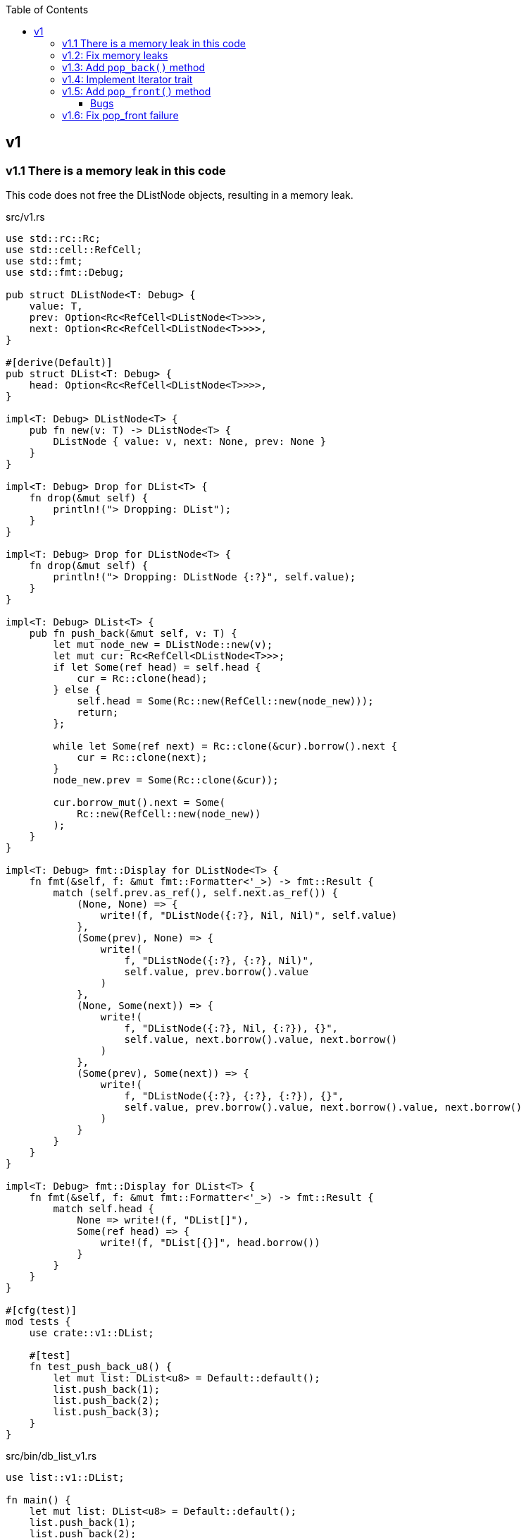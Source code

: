 ifndef::leveloffset[]
:toc: left
:toclevels: 3
:icons: font
endif::[]

== v1

=== v1.1 There is a memory leak in this code

This code does not free the DListNode objects, resulting in a memory leak.

[source,rust]
.src/v1.rs
----
use std::rc::Rc;
use std::cell::RefCell;
use std::fmt;
use std::fmt::Debug;

pub struct DListNode<T: Debug> {
    value: T,
    prev: Option<Rc<RefCell<DListNode<T>>>>,
    next: Option<Rc<RefCell<DListNode<T>>>>,
}

#[derive(Default)]
pub struct DList<T: Debug> {
    head: Option<Rc<RefCell<DListNode<T>>>>,
}

impl<T: Debug> DListNode<T> {
    pub fn new(v: T) -> DListNode<T> {
        DListNode { value: v, next: None, prev: None }
    }
}

impl<T: Debug> Drop for DList<T> {
    fn drop(&mut self) {
        println!("> Dropping: DList");
    }
}

impl<T: Debug> Drop for DListNode<T> {
    fn drop(&mut self) {
        println!("> Dropping: DListNode {:?}", self.value);
    }
}

impl<T: Debug> DList<T> {
    pub fn push_back(&mut self, v: T) {
        let mut node_new = DListNode::new(v);
        let mut cur: Rc<RefCell<DListNode<T>>>;
        if let Some(ref head) = self.head {
            cur = Rc::clone(head);
        } else {
            self.head = Some(Rc::new(RefCell::new(node_new)));
            return;
        };

        while let Some(ref next) = Rc::clone(&cur).borrow().next {
            cur = Rc::clone(next);
        }
        node_new.prev = Some(Rc::clone(&cur));

        cur.borrow_mut().next = Some(
            Rc::new(RefCell::new(node_new))
        );
    }
}

impl<T: Debug> fmt::Display for DListNode<T> {
    fn fmt(&self, f: &mut fmt::Formatter<'_>) -> fmt::Result {
        match (self.prev.as_ref(), self.next.as_ref()) {
            (None, None) => {
                write!(f, "DListNode({:?}, Nil, Nil)", self.value)
            },
            (Some(prev), None) => {
                write!(
                    f, "DListNode({:?}, {:?}, Nil)",
                    self.value, prev.borrow().value
                )
            },
            (None, Some(next)) => {
                write!(
                    f, "DListNode({:?}, Nil, {:?}), {}",
                    self.value, next.borrow().value, next.borrow()
                )
            },
            (Some(prev), Some(next)) => {
                write!(
                    f, "DListNode({:?}, {:?}, {:?}), {}",
                    self.value, prev.borrow().value, next.borrow().value, next.borrow()
                )
            }
        }
    }
}

impl<T: Debug> fmt::Display for DList<T> {
    fn fmt(&self, f: &mut fmt::Formatter<'_>) -> fmt::Result {
        match self.head {
            None => write!(f, "DList[]"),
            Some(ref head) => {
                write!(f, "DList[{}]", head.borrow())
            }
        }
    }
}

#[cfg(test)]
mod tests {
    use crate::v1::DList;

    #[test]
    fn test_push_back_u8() {
        let mut list: DList<u8> = Default::default();
        list.push_back(1);
        list.push_back(2);
        list.push_back(3);
    }
}
----

[source,rust]
.src/bin/db_list_v1.rs
----
use list::v1::DList;

fn main() {
    let mut list: DList<u8> = Default::default();
    list.push_back(1);
    list.push_back(2);
    list.push_back(3);
    println!("{}", list);
}
----

[source,console]
.Results
----
$ cargo run --bin db_list_v1
   Compiling doubly-linked-list v0.1.0 (.../doubly-linked-list)
    Finished dev [unoptimized + debuginfo] target(s) in 1.41s
     Running `.../target/debug/db_list_v1`
DList[DListNode(1, Nil, 2), DListNode(2, 1, 3), DListNode(3, 2, Nil)]
> Dropping: DList
----

=== v1.2: Fix memory leaks

[source,diff]
.src/v1.rs
----
@@ -1,11 +1,12 @@
 use std::rc::Rc;
+use std::rc::Weak;
 use std::cell::RefCell;
 use std::fmt;
 use std::fmt::Debug;

 pub struct DListNode<T: Debug> {
     value: T,
-    prev: Option<Rc<RefCell<DListNode<T>>>>,
+    prev: Option<Weak<RefCell<DListNode<T>>>>,
     next: Option<Rc<RefCell<DListNode<T>>>>,
 }

@@ -46,7 +47,7 @@ impl<T: Debug> DList<T> {
         while let Some(ref next) = Rc::clone(&cur).borrow().next {
             cur = Rc::clone(next);
         }
-        node_new.prev = Some(Rc::clone(&cur));
+        node_new.prev = Some(Rc::downgrade(&cur));

         cur.borrow_mut().next = Some(
             Rc::new(RefCell::new(node_new))
@@ -63,7 +64,8 @@ impl<T: Debug> fmt::Display for DListNode<T> {
             (Some(prev), None) => {
                 write!(
                     f, "DListNode({:?}, {:?}, Nil)",
-                    self.value, prev.borrow().value
+                    self.value,
+                    Rc::clone(&prev.upgrade().unwrap()).borrow().value
                 )
             },
             (None, Some(next)) => {
@@ -75,7 +77,10 @@ impl<T: Debug> fmt::Display for DListNode<T> {
             (Some(prev), Some(next)) => {
                 write!(
                     f, "DListNode({:?}, {:?}, {:?}), {}",
-                    self.value, prev.borrow().value, next.borrow().value, next.borrow()
+                    self.value,
+                    Rc::clone(&prev.upgrade().unwrap()).borrow().value,
+                    next.borrow().value,
+                    next.borrow()
                 )
             }
         }
----

[source,rust]
.src/v1.rs
----
use std::rc::Rc;
use std::rc::Weak;
use std::cell::RefCell;
use std::fmt;
use std::fmt::Debug;

pub struct DListNode<T: Debug> {
    value: T,
    prev: Option<Weak<RefCell<DListNode<T>>>>,
    next: Option<Rc<RefCell<DListNode<T>>>>,
}

#[derive(Default)]
pub struct DList<T: Debug> {
    head: Option<Rc<RefCell<DListNode<T>>>>,
}

impl<T: Debug> DListNode<T> {
    pub fn new(v: T) -> DListNode<T> {
        DListNode { value: v, next: None, prev: None }
    }
}

impl<T: Debug> Drop for DList<T> {
    fn drop(&mut self) {
        println!("> Dropping: DList");
    }
}

impl<T: Debug> Drop for DListNode<T> {
    fn drop(&mut self) {
        println!("> Dropping: DListNode {:?}", self.value);
    }
}

impl<T: Debug> DList<T> {
    pub fn push_back(&mut self, v: T) {
        let mut node_new = DListNode::new(v);
        let mut cur: Rc<RefCell<DListNode<T>>>;
        if let Some(ref head) = self.head {
            cur = Rc::clone(head);
        } else {
            self.head = Some(Rc::new(RefCell::new(node_new)));
            return;
        };

        while let Some(ref next) = Rc::clone(&cur).borrow().next {
            cur = Rc::clone(next);
        }
        node_new.prev = Some(Rc::downgrade(&cur));

        cur.borrow_mut().next = Some(
            Rc::new(RefCell::new(node_new))
        );
    }
}

impl<T: Debug> fmt::Display for DListNode<T> {
    fn fmt(&self, f: &mut fmt::Formatter<'_>) -> fmt::Result {
        match (self.prev.as_ref(), self.next.as_ref()) {
            (None, None) => {
                write!(f, "DListNode({:?}, Nil, Nil)", self.value)
            },
            (Some(prev), None) => {
                write!(
                    f, "DListNode({:?}, {:?}, Nil)",
                    self.value,
                    Rc::clone(&prev.upgrade().unwrap()).borrow().value
                )
            },
            (None, Some(next)) => {
                write!(
                    f, "DListNode({:?}, Nil, {:?}), {}",
                    self.value, next.borrow().value, next.borrow()
                )
            },
            (Some(prev), Some(next)) => {
                write!(
                    f, "DListNode({:?}, {:?}, {:?}), {}",
                    self.value,
                    Rc::clone(&prev.upgrade().unwrap()).borrow().value,
                    next.borrow().value,
                    next.borrow()
                )
            }
        }
    }
}

impl<T: Debug> fmt::Display for DList<T> {
    fn fmt(&self, f: &mut fmt::Formatter<'_>) -> fmt::Result {
        match self.head {
            None => write!(f, "DList[]"),
            Some(ref head) => {
                write!(f, "DList[{}]", head.borrow())
            }
        }
    }
}

#[cfg(test)]
mod tests {
    use crate::v1::DList;

    #[test]
    fn test_push_back_u8() {
        let mut list: DList<u8> = Default::default();
        list.push_back(1);
        list.push_back(2);
        list.push_back(3);
    }
}
----

[source,console]
.Results
----
$ cargo run --bin db_list_v1
   Compiling doubly-linked-list v0.1.0 (.../doubly-linked-list)
    Finished dev [unoptimized + debuginfo] target(s) in 2.05s
     Running `.../target/debug/db_list_v1`
DList[DListNode(1, Nil, 2), DListNode(2, 1, 3), DListNode(3, 2, Nil)]
> Dropping: DList
> Dropping: DListNode 1
> Dropping: DListNode 2
> Dropping: DListNode 3
----

=== v1.3: Add `pop_back()` method

[source,diff]
----
@@ -55,6 +55,32 @@ impl<T: Debug> DList<T> {
     }
 }

+impl<T: Debug + Clone> DList<T> {
+    pub fn pop_back(&mut self) -> Option<T> {
+        let mut cur: Rc<RefCell<DListNode<T>>>;
+        if let Some(ref head) = self.head {
+            cur = Rc::clone(head);
+        } else {
+            return None;
+        };
+
+        while let Some(ref next) = Rc::clone(&cur).borrow().next {
+            cur = Rc::clone(next);
+        }
+
+        if let Some(prev) = &Rc::clone(&cur).borrow_mut().prev {
+            prev.upgrade().unwrap().borrow_mut().next = None;
+        } else {
+            self.head = None;
+        }
+
+        assert_eq!(Rc::strong_count(&cur), 1);
+        assert_eq!(Rc::weak_count(&cur), 0);
+        let last: DListNode<T> = Rc::try_unwrap(cur).ok().unwrap().into_inner();
+        Some(last.value.clone())
+    }
+}
+
----

[source,console]
.Results
----
$ cargo run --bin db_list_v1
   Compiling doubly-linked-list v0.1.0 (.../doubly-linked-list)
    Finished dev [unoptimized + debuginfo] target(s) in 2.37s
     Running `.../target/debug/db_list_v1`
DList[DListNode(1, Nil, 2), DListNode(2, 1, 3), DListNode(3, 2, Nil)]
> Dropping: DListNode 3
DList[DListNode(1, Nil, 2), DListNode(2, 1, Nil)]
> Dropping: DListNode 2
DList[DListNode(1, Nil, Nil)]
> Dropping: DListNode 1
DList[]
> Dropping: DList
----

=== v1.4: Implement Iterator trait

[source,diff]
----
@@ -105,6 +105,30 @@ impl<T: Debug + Clone> DList<T> {
     }
 }

+impl<T: Debug> DList<T> {
+    /// # Examples
+    ///
+    /// ```
+    /// use list::v1::DList;
+    /// let mut list: DList<u8> = Default::default();
+    /// list.push_back(1);
+    /// list.push_back(2);
+    /// let mut iter = list.iter();
+    /// assert_eq!(iter.next(), Some(1));
+    /// assert_eq!(iter.next(), Some(2));
+    /// assert_eq!(iter.next(), None);
+    /// ```
+    pub fn iter(&self) -> DListIterator<T> {
+        if let Some(ref head) = self.head {
+            DListIterator {
+                cur: Some(Rc::downgrade(&Rc::clone(head)))
+            }
+        } else {
+            DListIterator { cur: None }
+        }
+    }
+}
+
 impl<T: Debug> Drop for DList<T> {
     fn drop(&mut self) {
         println!("> Dropping: DList");
@@ -122,6 +146,33 @@ impl<T: Debug> fmt::Display for DList<T> {
     }
 }

+pub struct DListIterator<T: Debug> {
+    cur: Option<Weak<RefCell<DListNode<T>>>>
+}
+
+impl<T: Clone + Debug> Iterator for DListIterator<T> {
+    type Item = T;
+    fn next(&mut self) -> Option<Self::Item> {
+        let cur_weak = match self.cur {
+            Some(ref cur_weak) => cur_weak,
+            None => return None,
+        };
+
+        let cur_strong = match cur_weak.upgrade() {
+            Some(cur_strong) => cur_strong,
+            None => return None,
+        };
+
+        let cur_val = cur_strong.borrow().value.clone();
+        if let Some(ref next) = cur_strong.borrow().next {
+            self.cur = Some(Rc::downgrade(next))
+        } else {
+            self.cur = None;
+        }
+        Some(cur_val)
+    }
+}
+
 #[cfg(test)]
 mod tests {
     use super::DList;
----

=== v1.5: Add `pop_front()` method

[source,diff]
----
@@ -58,6 +58,14 @@ pub struct DList<T: Debug> {
 }

 impl<T: Debug> DList<T> {
+    /// # Examples
+    ///
+    /// ```
+    /// use dlist_opt_rc_refcell::v1::DList;
+    /// let mut list: DList<u8> = Default::default();
+    /// list.push_back(1);
+    /// list.push_back(2);
+    /// ```
     pub fn push_back(&mut self, v: T) {
         let mut node_new = DListNode::new(v);
         let mut cur: Rc<RefCell<DListNode<T>>>;
@@ -80,6 +88,41 @@ impl<T: Debug> DList<T> {
 }

 impl<T: Debug + Clone> DList<T> {
+    /// # Examples
+    ///
+    /// ```
+    /// use dlist_opt_rc_refcell::v1::DList;
+    /// let mut list: DList<u8> = Default::default();
+    /// list.push_back(1);
+    /// list.push_back(2);
+    /// assert_eq!(list.pop_front(), Some(1));
+    /// assert_eq!(list.pop_front(), Some(2));
+    /// assert_eq!(list.pop_front(), None);
+    /// ```
+    pub fn pop_front(&mut self) -> Option<T> {
+        let head = match self.head {
+            Some(ref head) => Rc::clone(head),
+            None => return None,
+        };
+        assert_eq!(Rc::strong_count(&head), 2);
+        self.head = None;
+        assert_eq!(Rc::strong_count(&head), 1);
+        let node: DListNode<T> = Rc::try_unwrap(head).ok().unwrap().into_inner();
+        self.head = node.next.clone();
+        Some(node.value.clone())
+    }
+
+    /// # Examples
+    ///
+    /// ```
+    /// use dlist_opt_rc_refcell::v1::DList;
+    /// let mut list: DList<u8> = Default::default();
+    /// list.push_back(1);
+    /// list.push_back(2);
+    /// assert_eq!(list.pop_back(), Some(2));
+    /// assert_eq!(list.pop_back(), Some(1));
+    /// assert_eq!(list.pop_back(), None);
+    /// ```
     pub fn pop_back(&mut self) -> Option<T> {
         let mut cur: Rc<RefCell<DListNode<T>>>;
         if let Some(ref head) = self.head {
@@ -99,7 +142,6 @@ impl<T: Debug + Clone> DList<T> {
         }

         assert_eq!(Rc::strong_count(&cur), 1);
-        assert_eq!(Rc::weak_count(&cur), 0);
         let last: DListNode<T> = Rc::try_unwrap(cur).ok().unwrap().into_inner();
         Some(last.value.clone())
     }
----

[source,rust]
.src/bin/db_list_v1.rs
----
use dlist_opt_rc_refcell::v1::DList;

fn main() {
    let mut list: DList<u8> = Default::default();
    list.push_back(1);
    list.push_back(2);
    let mut iter = list.iter();
    assert_eq!(iter.next(), Some(1));
    assert_eq!(list.pop_back(), Some(2));
    assert_eq!(iter.next(), None);
    assert_eq!(list.iter().collect::<Vec<_>>(), vec![1]);

    list.push_back(2);
    list.push_back(3);
    println!("{}", list);
    assert_eq!(list.iter().collect::<Vec<_>>(), vec![1, 2, 3]);
    for v in list.iter() {
        println!("{:?}", v);
    }
    assert_eq!(list.pop_back(), Some(3));
    assert_eq!(list.pop_back(), Some(2));
    assert_eq!(list.pop_back(), Some(1));
    assert_eq!(list.pop_back(), None);

    list.push_back(1);
    list.push_back(2);
    assert_eq!(list.pop_front(), Some(1));
    assert_eq!(list.iter().collect::<Vec<_>>(), vec![2]);
}
----

[source,console]
.Results
----
$ cargo run --bin db_list_v1
   Compiling doubly-linked-list v0.1.0 (.../doubly-linked-list)
    Finished dev [unoptimized + debuginfo] target(s) in 3.13s
     Running `.../target/debug/db_list_v1`
> Dropping: DListNode 2
DList[DListNode(1, Nil, 2), DListNode(2, 1, 3), DListNode(3, 2, Nil)]
1
2
3
> Dropping: DListNode 3
> Dropping: DListNode 2
> Dropping: DListNode 1
> Dropping: DListNode 1
> Dropping: DList
> Dropping: DListNode 2
----

==== Bugs

[source,rust]
.src/bin/db_list_v1.rs
----
use dlist_opt_rc_refcell::v1::DList;

fn main() {
    let mut list: DList<u8> = Default::default();
    list.push_back(1);
    list.push_back(2);
    assert_eq!(list.pop_front(), Some(1));
    println!("{}", list);
}
----

[source,console]
----
$ cargo run --bin db_list_v1
   Compiling doubly-linked-list v0.1.0 (.../doubly-linked-list)
    Finished dev [unoptimized + debuginfo] target(s) in 1.59s
     Running `.../target/debug/db_list_v1`
> Dropping: DListNode 1
thread 'main' panicked at 'called `Option::unwrap()` on a `None` value', .../doubly-linked-list/src/v1.rs:33:47
note: run with `RUST_BACKTRACE=1` environment variable to display a backtrace
DList[> Dropping: DList
> Dropping: DListNode 2
----

[source,rust]
.src/v1.rs
----
impl<T: Debug> fmt::Display for DListNode<T> {
    fn fmt(&self, f: &mut fmt::Formatter<'_>) -> fmt::Result {
        match (self.prev.as_ref(), self.next.as_ref()) {
            (None, None) => {
                write!(f, "DListNode({:?}, Nil, Nil)", self.value)
            },
            (Some(prev), None) => {
                write!(
                    f, "DListNode({:?}, {:?}, Nil)",
                    self.value,
                    Rc::clone(&prev.upgrade().unwrap()).borrow().value  //<1>
                )
            },
            (None, Some(next)) => {
                write!(
                    f, "DListNode({:?}, Nil, {:?}), {}",
                    self.value, next.borrow().value, next.borrow()
                )
            },
            (Some(prev), Some(next)) => {
                write!(
                    f, "DListNode({:?}, {:?}, {:?}), {}",
                    self.value,
                    Rc::clone(&prev.upgrade().unwrap()).borrow().value,
                    next.borrow().value,
                    next.borrow()
                )
            }
        }
    }
}
----
<1> thread 'main' panicked at 'called `Option::unwrap()` on a `None` value'

=== v1.6: Fix pop_front failure

Displayトレイトを修正しても良いが、早期に None 判定をできるように pop_front() で
ノードを取り出す段階で prev に None を入れておくことにした。

[source,diff]
----
@@ -107,8 +107,15 @@ impl<T: Debug + Clone> DList<T> {
         assert_eq!(Rc::strong_count(&head), 2);
         self.head = None;
         assert_eq!(Rc::strong_count(&head), 1);
-        let node: DListNode<T> = Rc::try_unwrap(head).ok().unwrap().into_inner();
-        self.head = node.next.clone();
+        let mut node: DListNode<T> = Rc::try_unwrap(head).ok().unwrap().into_inner();
+        if let Some(ref next) = node.next {
+            if let Some(ref prev) = next.borrow().prev {
+                // The previous node has already moved.
+                assert!(prev.upgrade().is_none());
+            }
+            next.borrow_mut().prev = None;  //<1>
+        }
+        self.head = node.next.take();
         Some(node.value.clone())
     }
----
<1> If the weak reference is None, set prev to None.

[source,console]
----
$ cargo run --bin db_list_v1
   Compiling doubly-linked-list v0.1.0 (.../doubly-linked-list)
    Finished dev [unoptimized + debuginfo] target(s) in 1.67s
     Running `.../target/debug/db_list_v1`
> Dropping: DListNode 1
DList[DListNode(2, Nil, Nil)]
> Dropping: DList
----

[source,rust]
.src/v1.rs
----
use std::rc::{Rc, Weak};
use std::cell::RefCell;
use std::fmt::{self, Debug};

pub struct DListNode<T: Debug> {
    value: T,
    prev: Option<Weak<RefCell<DListNode<T>>>>,
    next: Option<Rc<RefCell<DListNode<T>>>>,
}

impl<T: Debug> DListNode<T> {
    pub fn new(v: T) -> DListNode<T> {
        DListNode { value: v, next: None, prev: None }
    }
}

impl<T: Debug> Drop for DListNode<T> {
    fn drop(&mut self) {
        println!("> Dropping: DListNode {:?}", self.value);
    }
}

impl<T: Debug> fmt::Display for DListNode<T> {
    fn fmt(&self, f: &mut fmt::Formatter<'_>) -> fmt::Result {
        match (self.prev.as_ref(), self.next.as_ref()) {
            (None, None) => {
                write!(f, "DListNode({:?}, Nil, Nil)", self.value)
            },
            (Some(prev), None) => {
                write!(
                    f, "DListNode({:?}, {:?}, Nil)",
                    self.value,
                    Rc::clone(&prev.upgrade().unwrap()).borrow().value
                )
            },
            (None, Some(next)) => {
                write!(
                    f, "DListNode({:?}, Nil, {:?}), {}",
                    self.value, next.borrow().value, next.borrow()
                )
            },
            (Some(prev), Some(next)) => {
                write!(
                    f, "DListNode({:?}, {:?}, {:?}), {}",
                    self.value,
                    Rc::clone(&prev.upgrade().unwrap()).borrow().value,
                    next.borrow().value,
                    next.borrow()
                )
            }
        }
    }
}

#[derive(Default)]
pub struct DList<T: Debug> {
    head: Option<Rc<RefCell<DListNode<T>>>>,
}

impl<T: Debug> DList<T> {
    /// # Examples
    ///
    /// ```
    /// use dlist_opt_rc_refcell::v1::DList;
    /// let mut list: DList<u8> = Default::default();
    /// list.push_back(1);
    /// list.push_back(2);
    /// ```
    pub fn push_back(&mut self, v: T) {
        let mut node_new = DListNode::new(v);
        let mut cur: Rc<RefCell<DListNode<T>>>;
        if let Some(ref head) = self.head {
            cur = Rc::clone(head);
        } else {
            self.head = Some(Rc::new(RefCell::new(node_new)));
            return;
        };

        while let Some(ref next) = Rc::clone(&cur).borrow().next {
            cur = Rc::clone(next);
        }
        node_new.prev = Some(Rc::downgrade(&cur));

        cur.borrow_mut().next = Some(
            Rc::new(RefCell::new(node_new))
        );
    }
}

impl<T: Debug + Clone> DList<T> {
    /// # Examples
    ///
    /// ```
    /// use dlist_opt_rc_refcell::v1::DList;
    /// let mut list: DList<u8> = Default::default();
    /// list.push_back(1);
    /// list.push_back(2);
    /// assert_eq!(list.pop_front(), Some(1));
    /// assert_eq!(list.pop_front(), Some(2));
    /// assert_eq!(list.pop_front(), None);
    /// ```
    pub fn pop_front(&mut self) -> Option<T> {
        let head = match self.head {
            Some(ref head) => Rc::clone(head),
            None => return None,
        };
        assert_eq!(Rc::strong_count(&head), 2);
        self.head = None;
        assert_eq!(Rc::strong_count(&head), 1);
        let mut node: DListNode<T> = Rc::try_unwrap(head).ok().unwrap().into_inner();
        if let Some(ref next) = node.next {
            if let Some(ref prev) = next.borrow().prev {
                // The previous node has already moved.
                assert!(prev.upgrade().is_none());
            }
            next.borrow_mut().prev = None;
        }
        self.head = node.next.take();
        Some(node.value.clone())
    }

    /// # Examples
    ///
    /// ```
    /// use dlist_opt_rc_refcell::v1::DList;
    /// let mut list: DList<u8> = Default::default();
    /// list.push_back(1);
    /// list.push_back(2);
    /// assert_eq!(list.pop_back(), Some(2));
    /// assert_eq!(list.pop_back(), Some(1));
    /// assert_eq!(list.pop_back(), None);
    /// ```
    pub fn pop_back(&mut self) -> Option<T> {
        let mut cur: Rc<RefCell<DListNode<T>>>;
        if let Some(ref head) = self.head {
            cur = Rc::clone(head);
        } else {
            return None;
        };

        while let Some(ref next) = Rc::clone(&cur).borrow().next {
            cur = Rc::clone(next);
        }

        if let Some(prev) = &Rc::clone(&cur).borrow_mut().prev {
            prev.upgrade().unwrap().borrow_mut().next = None;
        } else {
            self.head = None;
        }

        assert_eq!(Rc::strong_count(&cur), 1);
        let last: DListNode<T> = Rc::try_unwrap(cur).ok().unwrap().into_inner();
        Some(last.value.clone())
    }
}

impl<T: Debug> Drop for DList<T> {
    fn drop(&mut self) {
        println!("> Dropping: DList");
    }
}

impl<T: Debug> fmt::Display for DList<T> {
    fn fmt(&self, f: &mut fmt::Formatter<'_>) -> fmt::Result {
        match self.head {
            None => write!(f, "DList[]"),
            Some(ref head) => {
                write!(f, "DList[{}]", head.borrow())
            }
        }
    }
}

pub struct DListIterator<T: Debug> {
    cur: Option<Weak<RefCell<DListNode<T>>>>
}

impl<T: Debug> DList<T> {
    /// # Examples
    ///
    /// ```
    /// use dlist_opt_rc_refcell::v1::DList;
    /// let mut list: DList<u8> = Default::default();
    /// list.push_back(1);
    /// list.push_back(2);
    /// let mut iter = list.iter();
    /// assert_eq!(iter.next(), Some(1));
    /// assert_eq!(iter.next(), Some(2));
    /// assert_eq!(iter.next(), None);
    /// ```
    pub fn iter(&self) -> DListIterator<T> {
        if let Some(ref head) = self.head {
            DListIterator {
                cur: Some(Rc::downgrade(&Rc::clone(head)))
            }
        } else {
            DListIterator { cur: None }
        }
    }
}

impl<T: Clone + Debug> Iterator for DListIterator<T> {
    type Item = T;
    fn next(&mut self) -> Option<Self::Item> {
        let cur_weak = match self.cur {
            Some(ref cur_weak) => cur_weak,
            None => return None,
        };

        let cur_strong = match cur_weak.upgrade() {
            Some(cur_strong) => cur_strong,
            None => return None,
        };

        let cur_val = cur_strong.borrow().value.clone();
        if let Some(ref next) = cur_strong.borrow().next {
            self.cur = Some(Rc::downgrade(next))
        } else {
            self.cur = None;
        }
        Some(cur_val)
    }
}

#[cfg(test)]
mod tests;
----
